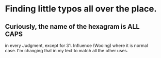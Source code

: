 * Finding little typos all over the place.
** Curiously, the name of the hexagram is ALL CAPS
   in every Judgment, except for 31. Influence (Wooing)
   where it is normal case.  I'm changing that in my
   text to match all the other uses.
